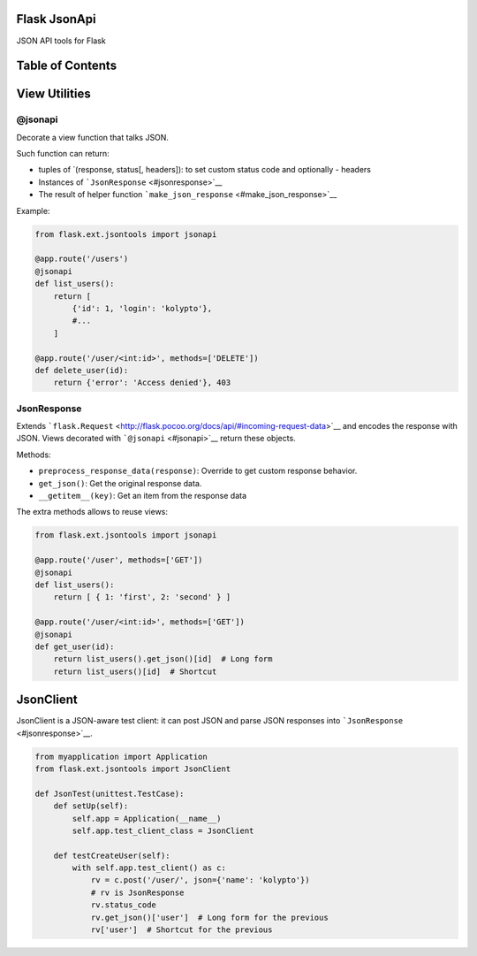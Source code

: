 |Build Status|

Flask JsonApi
=============

JSON API tools for Flask

Table of Contents
=================

View Utilities
==============

@jsonapi
--------

Decorate a view function that talks JSON.

Such function can return:

-  tuples of \`(response, status[, headers]): to set custom status code
   and optionally - headers
-  Instances of ```JsonResponse`` <#jsonresponse>`__
-  The result of helper function
   ```make_json_response`` <#make_json_response>`__

Example:

.. code:: python

    from flask.ext.jsontools import jsonapi

    @app.route('/users')
    @jsonapi
    def list_users():
        return [
            {'id': 1, 'login': 'kolypto'},
            #...
        ]
       
    @app.route('/user/<int:id>', methods=['DELETE'])
    def delete_user(id):
        return {'error': 'Access denied'}, 403

JsonResponse
------------

Extends
```flask.Request`` <http://flask.pocoo.org/docs/api/#incoming-request-data>`__
and encodes the response with JSON. Views decorated with
```@jsonapi`` <#jsonapi>`__ return these objects.

Methods:

-  ``preprocess_response_data(response)``: Override to get custom
   response behavior.
-  ``get_json()``: Get the original response data.
-  ``__getitem__(key)``: Get an item from the response data

The extra methods allows to reuse views:

.. code:: python

    from flask.ext.jsontools import jsonapi

    @app.route('/user', methods=['GET'])
    @jsonapi
    def list_users():
        return [ { 1: 'first', 2: 'second' } ]
        
    @app.route('/user/<int:id>', methods=['GET'])
    @jsonapi
    def get_user(id):
        return list_users().get_json()[id]  # Long form
        return list_users()[id]  # Shortcut

JsonClient
==========

JsonClient is a JSON-aware test client: it can post JSON and parse JSON
responses into ```JsonResponse`` <#jsonresponse>`__.

.. code:: python

    from myapplication import Application
    from flask.ext.jsontools import JsonClient

    def JsonTest(unittest.TestCase):
        def setUp(self):
            self.app = Application(__name__)
            self.app.test_client_class = JsonClient
            
        def testCreateUser(self):
            with self.app.test_client() as c:
                rv = c.post('/user/', json={'name': 'kolypto'})
                # rv is JsonResponse
                rv.status_code
                rv.get_json()['user']  # Long form for the previous
                rv['user']  # Shortcut for the previous

.. |Build Status| image:: https://api.travis-ci.org/kolypto/py-flask-jsonapi.png?branch=master
   :target: https://travis-ci.org/kolypto/py-flask-jsonapi
